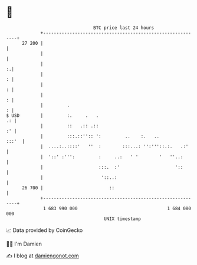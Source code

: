 * 👋

#+begin_example
                                    BTC price last 24 hours                    
                +------------------------------------------------------------+ 
         27 200 |                                                            | 
                |                                                            | 
                |                                                          :.| 
                |                                                          : | 
                |                                                          : | 
                |                                                          : | 
                |         .                                                : | 
   $ USD        |         :.     .   .                                    .: | 
                |         ::   .:: .::                                    :' | 
                |         :::.::'':: ':         ..    :.   ..          :::'  | 
                |  ....:..::::'   ''  :        :::...: '':'''::.:.   .:'     | 
                |  '::' :''':         :     ..:   ' '        '   ''..:       | 
                |                     :::.  :'                     '::       | 
                |                      '::..:                                | 
         26 700 |                         ::                                 | 
                +------------------------------------------------------------+ 
                 1 683 990 000                                  1 684 080 000  
                                        UNIX timestamp                         
#+end_example
📈 Data provided by CoinGecko

🧑‍💻 I'm Damien

✍️ I blog at [[https://www.damiengonot.com][damiengonot.com]]
